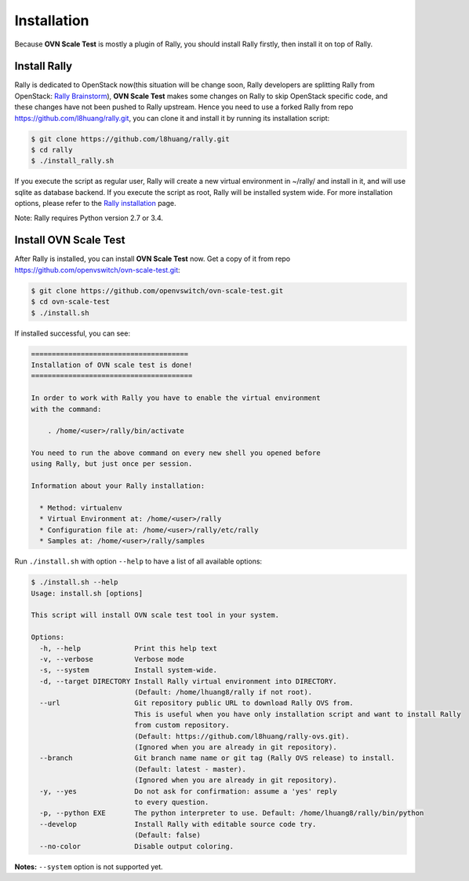 ..
    Copyright 2016 Ebay Inc.

    Licensed under the Apache License, Version 2.0 (the "License"); you may
    not use this file except in compliance with the License. You may obtain
    a copy of the License at

      http://www.apache.org/licenses/LICENSE-2.0

    Unless required by applicable law or agreed to in writing, software
    distributed under the License is distributed on an "AS IS" BASIS, WITHOUT
    WARRANTIES OR CONDITIONS OF ANY KIND, either express or implied. See the
    License for the specific language governing permissions and limitations
    under the License.


.. _install:

Installation
============
Because **OVN Scale Test** is mostly a plugin of Rally, you should install
Rally firstly, then install it on top of Rally.


Install Rally
-------------------
Rally is dedicated to OpenStack now(this situation will be change soon,
Rally developers are splitting Rally from OpenStack:
`Rally Brainstorm <https://docs.google.com/document/d/1hMwkiOPI5MwYK5Ncp4kyvryuWOaLyMLVTvNNks9qQ7w/edit#heading=h.4wzyyv2no1n7>`_),
**OVN Scale Test** makes some changes on Rally to skip OpenStack specific code,
and these changes have not been pushed to Rally upstream. Hence you need to use
a forked Rally from repo https://github.com/l8huang/rally.git, you can clone it
and install it by running its installation script:

.. code-block:: bash

    $ git clone https://github.com/l8huang/rally.git
    $ cd rally
    $ ./install_rally.sh

If you execute the script as regular user, Rally will create a new virtual
environment in ~/rally/ and install in it, and will use sqlite as database
backend. If you execute the script as root, Rally will be installed system wide.
For more installation options,
please refer to the `Rally installation <http://rally.readthedocs.org/en/latest/install.html#install>`_ page.

Note: Rally requires Python version 2.7 or 3.4.

Install OVN Scale Test
----------------------
After Rally is installed, you can install **OVN Scale Test** now.
Get a copy of it from repo https://github.com/openvswitch/ovn-scale-test.git:

.. code-block:: bash

    $ git clone https://github.com/openvswitch/ovn-scale-test.git
    $ cd ovn-scale-test
    $ ./install.sh

If installed successful, you can see:

.. code-block:: console

    ======================================
    Installation of OVN scale test is done!
    =======================================

    In order to work with Rally you have to enable the virtual environment
    with the command:

        . /home/<user>/rally/bin/activate

    You need to run the above command on every new shell you opened before
    using Rally, but just once per session.

    Information about your Rally installation:

      * Method: virtualenv
      * Virtual Environment at: /home/<user>/rally
      * Configuration file at: /home/<user>/rally/etc/rally
      * Samples at: /home/<user>/rally/samples


Run ``./install.sh`` with option ``--help`` to have a list of all
available options:

.. code-block:: console

    $ ./install.sh --help
    Usage: install.sh [options]

    This script will install OVN scale test tool in your system.

    Options:
      -h, --help             Print this help text
      -v, --verbose          Verbose mode
      -s, --system           Install system-wide.
      -d, --target DIRECTORY Install Rally virtual environment into DIRECTORY.
                             (Default: /home/lhuang8/rally if not root).
      --url                  Git repository public URL to download Rally OVS from.
                             This is useful when you have only installation script and want to install Rally
                             from custom repository.
                             (Default: https://github.com/l8huang/rally-ovs.git).
                             (Ignored when you are already in git repository).
      --branch               Git branch name name or git tag (Rally OVS release) to install.
                             (Default: latest - master).
                             (Ignored when you are already in git repository).
      -y, --yes              Do not ask for confirmation: assume a 'yes' reply
                             to every question.
      -p, --python EXE       The python interpreter to use. Default: /home/lhuang8/rally/bin/python
      --develop              Install Rally with editable source code try.
                             (Default: false)
      --no-color             Disable output coloring.


**Notes:** ``--system`` option is not supported yet.


